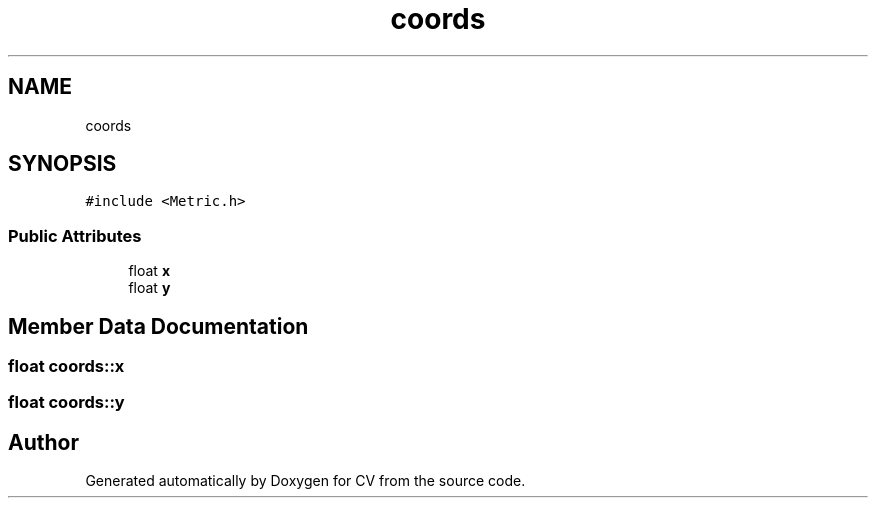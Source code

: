 .TH "coords" 3 "Wed Jan 19 2022" "Version v1.0" "CV" \" -*- nroff -*-
.ad l
.nh
.SH NAME
coords
.SH SYNOPSIS
.br
.PP
.PP
\fC#include <Metric\&.h>\fP
.SS "Public Attributes"

.in +1c
.ti -1c
.RI "float \fBx\fP"
.br
.ti -1c
.RI "float \fBy\fP"
.br
.in -1c
.SH "Member Data Documentation"
.PP 
.SS "float coords::x"

.SS "float coords::y"


.SH "Author"
.PP 
Generated automatically by Doxygen for CV from the source code\&.

